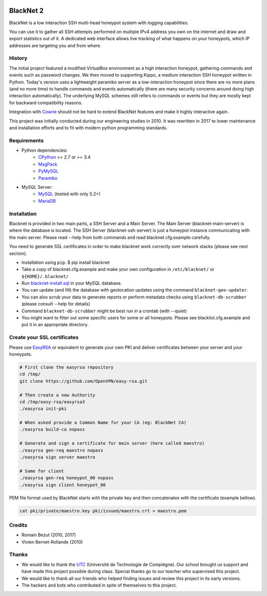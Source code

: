 .. image:: https://travis-ci.org/morian/blacknet.svg?branch=master
  :target: https://travis-ci.org/morian/blacknet

.. image:: https://coveralls.io/repos/github/morian/blacknet/badge.svg?branch=master
  :target: https://coveralls.io/github/morian/blacknet?branch=master

.. image:: https://img.shields.io/badge/license-MIT-blue.svg
  :target: https://github.com/morian/blacknet/blob/master/LICENSE


BlackNet 2
==========

BlackNet is a low interaction SSH multi-head honeypot system with logging
capabilities.

You can use it to gather all SSH attempts performed on multiple IPv4 address
you own on the internet and draw and export statistics out of it.
A dedicated web interface allows live tracking of what happens on your
honeypots, which IP addresses are targeting you and from where.


History
-------
The initial project featured a modified VirtualBox environment as a high
interaction honeypot, gathering commands and events such as password changes.
We then moved to supporting Kippo, a medium interaction SSH honeypot written
in Python. Today's  version uses a lightweight paramiko server as a
low-interaction honeypot since there are no more plans (and no more time) to
handle commands and events automatically
(there are many security concerns around doing high interaction automatically).
The underlying MySQL schemes still refers to commands or events but they are
mostly kept for backward compatibility reasons.

Integration with Cowrie_ should not be hard to extend BlackNet features and
make it highly interactive again.

This project was initially conducted during our engineering studies in 2010.
It was rewritten in 2017 to lower maintenance and installation efforts and to
fit with modern python programming standards.

.. _Cowrie: http://github.com/micheloosterhof/cowrie/


Requirements
------------
* Python dependencies:
	- CPython_ >= 2.7 or >= 3.4
	- MsgPack_
	- PyMySQL_
	- Paramiko_

* MySQL Server:
	- MySQL_ (tested with only 5.2+)
	- MariaDB_

.. _CPython: https://www.python.org
.. _MsgPack: https://msgpack.org
.. _PyMySQL: https://github.com/PyMySQL/PyMySQL
.. _Paramiko: http://www.paramiko.org
.. _MySQL: http://www.mysql.com/
.. _MariaDB: https://mariadb.org/


Installation
------------
Blacknet is provided in two main parts, a SSH Server and a Main Server.
The Main Server (blacknet-main-server) is where the database is located.
The SSH Server (blacknet-ssh-server) is just a honeypot instance communicating
with the main server.
Please read --help from both commands and read blacknet.cfg.example carefully.

You need to generate SSL certificates in order to make blacknet work
correctly over network stacks (please see next section).

- Installation using ``pip``:
  $ pip install blacknet

- Take a copy of blacknet.cfg.example and make your own configuration in
  ``/etc/blacknet/`` or ``${HOME}/.blacknet/``

- Run `blacknet-install.sql`_ in your MySQL database.
- You can update (and fill) the database with geolocation updates using
  the command ``blacknet-geo-updater``.
- You can also scrub your data to generate reports or perform metadata checks
  using ``blacknet-db-scrubber`` (please consult --help for details)
- Command ``blacknet-db-scrubber`` might be best run in a crontab (with --quiet)
- You might want to filter out some specific users for some or all honeypots.
  Please see blacklist.cfg.example and put it in an appropriate directory.

.. _`blacknet-install.sql`: https://github.com/morian/blacknet/blob/master/share/blacknet-install.sql


Create your SSL certificates
----------------------------
Please use EasyRSA_ or equivalent to generate your own PKI and deliver
certificates between your server and your honeypots.

.. _EasyRsa: https://github.com/OpenVPN/easy-rsa

.. code:: bash

  # First clone the easyrsa repository
  cd /tmp/
  git clone https://github.com/OpenVPN/easy-rsa.git

  # Then create a new Authority
  cd /tmp/easy-rsa/easyrsa3
  ./easyrsa init-pki

  # When asked provide a Common Name for your CA (eg: BlackNet CA)
  ./easyrsa build-ca nopass

  # Generate and sign a certificate for main server (here called maestro)
  ./easyrsa gen-req maestro nopass
  ./easyrsa sign server maestro

  # Same for client
  ./easyrsa gen-req honeypot_00 nopass
  ./easyrsa sign client honeypot_00

PEM file format used by BlackNet starts with the private key and then
concatenates with the certificate (example bellow).

.. code:: bash

  cat pki/private/maestro.key pki/issued/maestro.crt > maestro.pem

Credits
-------
- Romain Bezut (2010, 2017)
- Vivien Bernet-Rollande (2010)


Thanks
------
- We would like to thank the UTC_ (Université de Technologie de Compiègne).
  Our school brought us support and have made this project possible during
  class. Special thanks go to our teacher who supervised this project.
- We would like to thank all our friends who helped finding issues and
  review this project in its early versions.
- The hackers and bots who contributed in spite of themselves to this project.

.. _UTC: https://www.utc.fr



